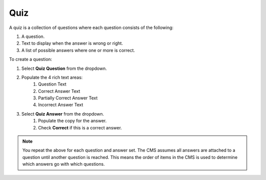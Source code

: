 .. This Source Code Form is subject to the terms of the Mozilla Public
.. License, v. 2.0. If a copy of the MPL was not distributed with this
.. file, You can obtain one at http://mozilla.org/MPL/2.0/.


===============
Quiz
===============

A quiz is a collection of questions where each question consists of the following:

1. A question.
2. Text to display when the answer is wrong or right.
3. A list of possible answers where one or more is correct.


To create a question:

1. Select **Quiz Question** from the dropdown.
2. Populate the 4 rich text areas:
    1. Question Text
    2. Correct Answer Text
    3. Partially Correct Answer Text
    4. Incorrect Answer Text
3. Select **Quiz Answer** from the dropdown.
    1. Populate the copy for the answer.
    2. Check **Correct** if this is a correct answer.

.. Note::
    You repeat the above for each question and answer set. The CMS assumes all answers are attached
    to a question until another question is reached. This means the order of items in the CMS is
    used to determine which answers go with which questions.
